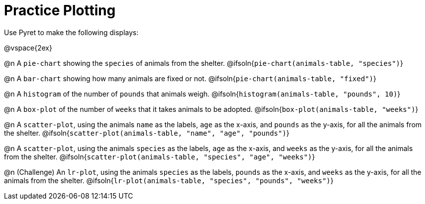 = Practice Plotting

Use Pyret to make the following displays:

@vspace{2ex}

@n A `pie-chart` showing the `species` of animals from the shelter.
@ifsoln{`pie-chart(animals-table, "species")`}

@n A `bar-chart` showing how many animals are fixed or not.
@ifsoln{`pie-chart(animals-table, "fixed")`}

@n A `histogram` of the number of `pounds` that animals weigh.
@ifsoln{`histogram(animals-table, "pounds", 10)`}

@n A `box-plot` of the number of `weeks` that it takes animals to be adopted.
@ifsoln{`box-plot(animals-table, "weeks")`}

@n A `scatter-plot`, using the animals `name` as the labels, `age` as the x-axis, and `pounds` as the y-axis, for all the animals from the shelter.
@ifsoln{`scatter-plot(animals-table, "name", "age", "pounds")`}

@n A `scatter-plot`, using the animals `species` as the labels, `age` as the x-axis, and `weeks` as the y-axis, for all the animals from the shelter.
@ifsoln{`scatter-plot(animals-table, "species", "age", "weeks")`}

@n (Challenge) An `lr-plot`, using the animals `species` as the labels, `pounds` as the x-axis, and `weeks` as the y-axis, for all the animals from the shelter.
@ifsoln{`lr-plot(animals-table, "species", "pounds", "weeks")`}
